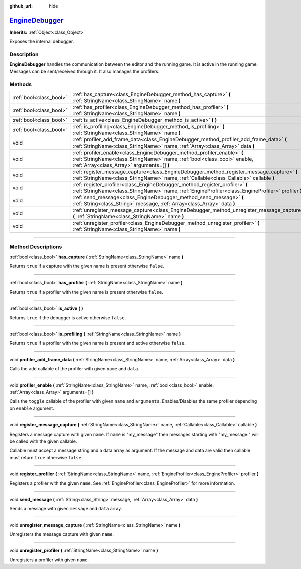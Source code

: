 :github_url: hide

.. DO NOT EDIT THIS FILE!!!
.. Generated automatically from Godot engine sources.
.. Generator: https://github.com/godotengine/godot/tree/master/doc/tools/make_rst.py.
.. XML source: https://github.com/godotengine/godot/tree/master/doc/classes/EngineDebugger.xml.

.. _class_EngineDebugger:

`EngineDebugger <https://github.com/godotengine/godot/blob/master/core/core_bind.h#L536>`_
==========================================================================================

**Inherits:** :ref:`Object<class_Object>`

Exposes the internal debugger.

.. rst-class:: classref-introduction-group

Description
-----------

**EngineDebugger** handles the communication between the editor and the running game. It is active in the running game. Messages can be sent/received through it. It also manages the profilers.

.. rst-class:: classref-reftable-group

Methods
-------

.. table::
   :widths: auto

   +-------------------------+--------------------------------------------------------------------------------------------------------------------------------------------------------------------------------------------------+
   | :ref:`bool<class_bool>` | :ref:`has_capture<class_EngineDebugger_method_has_capture>` **(** :ref:`StringName<class_StringName>` name **)**                                                                                 |
   +-------------------------+--------------------------------------------------------------------------------------------------------------------------------------------------------------------------------------------------+
   | :ref:`bool<class_bool>` | :ref:`has_profiler<class_EngineDebugger_method_has_profiler>` **(** :ref:`StringName<class_StringName>` name **)**                                                                               |
   +-------------------------+--------------------------------------------------------------------------------------------------------------------------------------------------------------------------------------------------+
   | :ref:`bool<class_bool>` | :ref:`is_active<class_EngineDebugger_method_is_active>` **(** **)**                                                                                                                              |
   +-------------------------+--------------------------------------------------------------------------------------------------------------------------------------------------------------------------------------------------+
   | :ref:`bool<class_bool>` | :ref:`is_profiling<class_EngineDebugger_method_is_profiling>` **(** :ref:`StringName<class_StringName>` name **)**                                                                               |
   +-------------------------+--------------------------------------------------------------------------------------------------------------------------------------------------------------------------------------------------+
   | void                    | :ref:`profiler_add_frame_data<class_EngineDebugger_method_profiler_add_frame_data>` **(** :ref:`StringName<class_StringName>` name, :ref:`Array<class_Array>` data **)**                         |
   +-------------------------+--------------------------------------------------------------------------------------------------------------------------------------------------------------------------------------------------+
   | void                    | :ref:`profiler_enable<class_EngineDebugger_method_profiler_enable>` **(** :ref:`StringName<class_StringName>` name, :ref:`bool<class_bool>` enable, :ref:`Array<class_Array>` arguments=[] **)** |
   +-------------------------+--------------------------------------------------------------------------------------------------------------------------------------------------------------------------------------------------+
   | void                    | :ref:`register_message_capture<class_EngineDebugger_method_register_message_capture>` **(** :ref:`StringName<class_StringName>` name, :ref:`Callable<class_Callable>` callable **)**             |
   +-------------------------+--------------------------------------------------------------------------------------------------------------------------------------------------------------------------------------------------+
   | void                    | :ref:`register_profiler<class_EngineDebugger_method_register_profiler>` **(** :ref:`StringName<class_StringName>` name, :ref:`EngineProfiler<class_EngineProfiler>` profiler **)**               |
   +-------------------------+--------------------------------------------------------------------------------------------------------------------------------------------------------------------------------------------------+
   | void                    | :ref:`send_message<class_EngineDebugger_method_send_message>` **(** :ref:`String<class_String>` message, :ref:`Array<class_Array>` data **)**                                                    |
   +-------------------------+--------------------------------------------------------------------------------------------------------------------------------------------------------------------------------------------------+
   | void                    | :ref:`unregister_message_capture<class_EngineDebugger_method_unregister_message_capture>` **(** :ref:`StringName<class_StringName>` name **)**                                                   |
   +-------------------------+--------------------------------------------------------------------------------------------------------------------------------------------------------------------------------------------------+
   | void                    | :ref:`unregister_profiler<class_EngineDebugger_method_unregister_profiler>` **(** :ref:`StringName<class_StringName>` name **)**                                                                 |
   +-------------------------+--------------------------------------------------------------------------------------------------------------------------------------------------------------------------------------------------+

.. rst-class:: classref-section-separator

----

.. rst-class:: classref-descriptions-group

Method Descriptions
-------------------

.. _class_EngineDebugger_method_has_capture:

.. rst-class:: classref-method

:ref:`bool<class_bool>` **has_capture** **(** :ref:`StringName<class_StringName>` name **)**

Returns ``true`` if a capture with the given name is present otherwise ``false``.

.. rst-class:: classref-item-separator

----

.. _class_EngineDebugger_method_has_profiler:

.. rst-class:: classref-method

:ref:`bool<class_bool>` **has_profiler** **(** :ref:`StringName<class_StringName>` name **)**

Returns ``true`` if a profiler with the given name is present otherwise ``false``.

.. rst-class:: classref-item-separator

----

.. _class_EngineDebugger_method_is_active:

.. rst-class:: classref-method

:ref:`bool<class_bool>` **is_active** **(** **)**

Returns ``true`` if the debugger is active otherwise ``false``.

.. rst-class:: classref-item-separator

----

.. _class_EngineDebugger_method_is_profiling:

.. rst-class:: classref-method

:ref:`bool<class_bool>` **is_profiling** **(** :ref:`StringName<class_StringName>` name **)**

Returns ``true`` if a profiler with the given name is present and active otherwise ``false``.

.. rst-class:: classref-item-separator

----

.. _class_EngineDebugger_method_profiler_add_frame_data:

.. rst-class:: classref-method

void **profiler_add_frame_data** **(** :ref:`StringName<class_StringName>` name, :ref:`Array<class_Array>` data **)**

Calls the ``add`` callable of the profiler with given ``name`` and ``data``.

.. rst-class:: classref-item-separator

----

.. _class_EngineDebugger_method_profiler_enable:

.. rst-class:: classref-method

void **profiler_enable** **(** :ref:`StringName<class_StringName>` name, :ref:`bool<class_bool>` enable, :ref:`Array<class_Array>` arguments=[] **)**

Calls the ``toggle`` callable of the profiler with given ``name`` and ``arguments``. Enables/Disables the same profiler depending on ``enable`` argument.

.. rst-class:: classref-item-separator

----

.. _class_EngineDebugger_method_register_message_capture:

.. rst-class:: classref-method

void **register_message_capture** **(** :ref:`StringName<class_StringName>` name, :ref:`Callable<class_Callable>` callable **)**

Registers a message capture with given ``name``. If ``name`` is "my_message" then messages starting with "my_message:" will be called with the given callable.

Callable must accept a message string and a data array as argument. If the message and data are valid then callable must return ``true`` otherwise ``false``.

.. rst-class:: classref-item-separator

----

.. _class_EngineDebugger_method_register_profiler:

.. rst-class:: classref-method

void **register_profiler** **(** :ref:`StringName<class_StringName>` name, :ref:`EngineProfiler<class_EngineProfiler>` profiler **)**

Registers a profiler with the given ``name``. See :ref:`EngineProfiler<class_EngineProfiler>` for more information.

.. rst-class:: classref-item-separator

----

.. _class_EngineDebugger_method_send_message:

.. rst-class:: classref-method

void **send_message** **(** :ref:`String<class_String>` message, :ref:`Array<class_Array>` data **)**

Sends a message with given ``message`` and ``data`` array.

.. rst-class:: classref-item-separator

----

.. _class_EngineDebugger_method_unregister_message_capture:

.. rst-class:: classref-method

void **unregister_message_capture** **(** :ref:`StringName<class_StringName>` name **)**

Unregisters the message capture with given ``name``.

.. rst-class:: classref-item-separator

----

.. _class_EngineDebugger_method_unregister_profiler:

.. rst-class:: classref-method

void **unregister_profiler** **(** :ref:`StringName<class_StringName>` name **)**

Unregisters a profiler with given ``name``.

.. |virtual| replace:: :abbr:`virtual (This method should typically be overridden by the user to have any effect.)`
.. |const| replace:: :abbr:`const (This method has no side effects. It doesn't modify any of the instance's member variables.)`
.. |vararg| replace:: :abbr:`vararg (This method accepts any number of arguments after the ones described here.)`
.. |constructor| replace:: :abbr:`constructor (This method is used to construct a type.)`
.. |static| replace:: :abbr:`static (This method doesn't need an instance to be called, so it can be called directly using the class name.)`
.. |operator| replace:: :abbr:`operator (This method describes a valid operator to use with this type as left-hand operand.)`
.. |bitfield| replace:: :abbr:`BitField (This value is an integer composed as a bitmask of the following flags.)`

